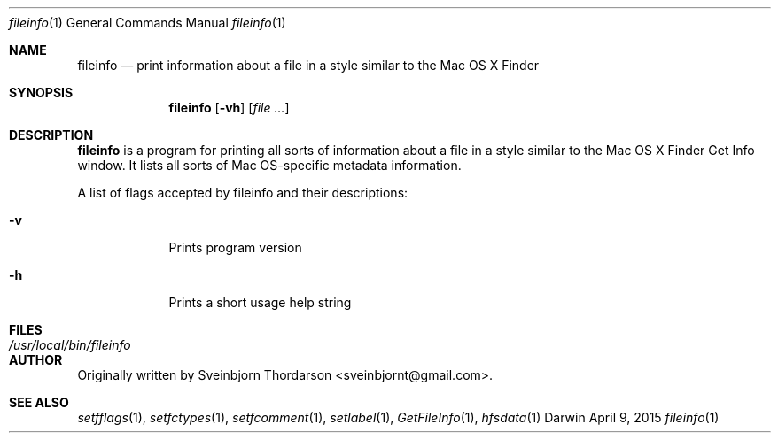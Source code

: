 .Dd April 9, 2015
.Dt fileinfo 1
.Os Darwin
.Sh NAME
.Nm fileinfo
.Nd print information about a file in a style similar to the Mac OS X Finder
.Sh SYNOPSIS
.Nm
.Op Fl vh
.Op Ar
.Sh DESCRIPTION
.Nm
is a program for printing all sorts of information about a file in a style similar to the
Mac OS X Finder Get Info window.  It lists all sorts of Mac OS-specific metadata information.
.Pp
A list of flags accepted by fileinfo and their descriptions:
.Bl -tag -width -indent
.It Fl v
Prints program version
.It Fl h
Prints a short usage help string
.El
.Pp
.Sh FILES
.Bl -tag -width "/usr/local/bin/fileinfo" -compact
.It Pa /usr/local/bin/fileinfo
.El
.Sh AUTHOR
Originally written by Sveinbjorn Thordarson <sveinbjornt@gmail.com>.
.Sh SEE ALSO
.Xr setfflags 1 ,
.Xr setfctypes 1 ,
.Xr setfcomment 1 ,
.Xr setlabel 1 ,
.Xr GetFileInfo 1 ,
.Xr hfsdata 1

